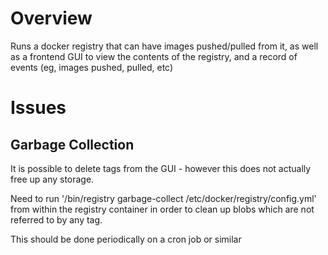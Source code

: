 * Overview

	Runs a docker registry that can have images pushed/pulled from it, as well as a frontend GUI to view the contents of the registry, and a record of events (eg, images pushed, pulled, etc)

* Issues

** Garbage Collection

	 It is possible to delete tags from the GUI - however this does not actually free up any storage.

	 Need to run '/bin/registry garbage-collect /etc/docker/registry/config.yml' from within the registry container in order to clean up blobs which are not referred to by any tag.

	 This should be done periodically on a cron job or similar
